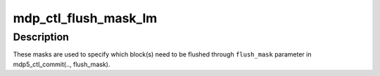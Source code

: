 .. -*- coding: utf-8; mode: rst -*-
.. src-file: drivers/gpu/drm/msm/mdp/mdp5/mdp5_ctl.h

.. _`mdp_ctl_flush_mask_lm`:

mdp_ctl_flush_mask_lm
=====================

.. c:function:: u32 mdp_ctl_flush_mask_lm(int lm)

    Register FLUSH masks

    :param int lm:
        *undescribed*

.. _`mdp_ctl_flush_mask_lm.description`:

Description
-----------

These masks are used to specify which block(s) need to be flushed
through \ ``flush_mask``\  parameter in mdp5_ctl_commit(.., flush_mask).

.. This file was automatic generated / don't edit.

